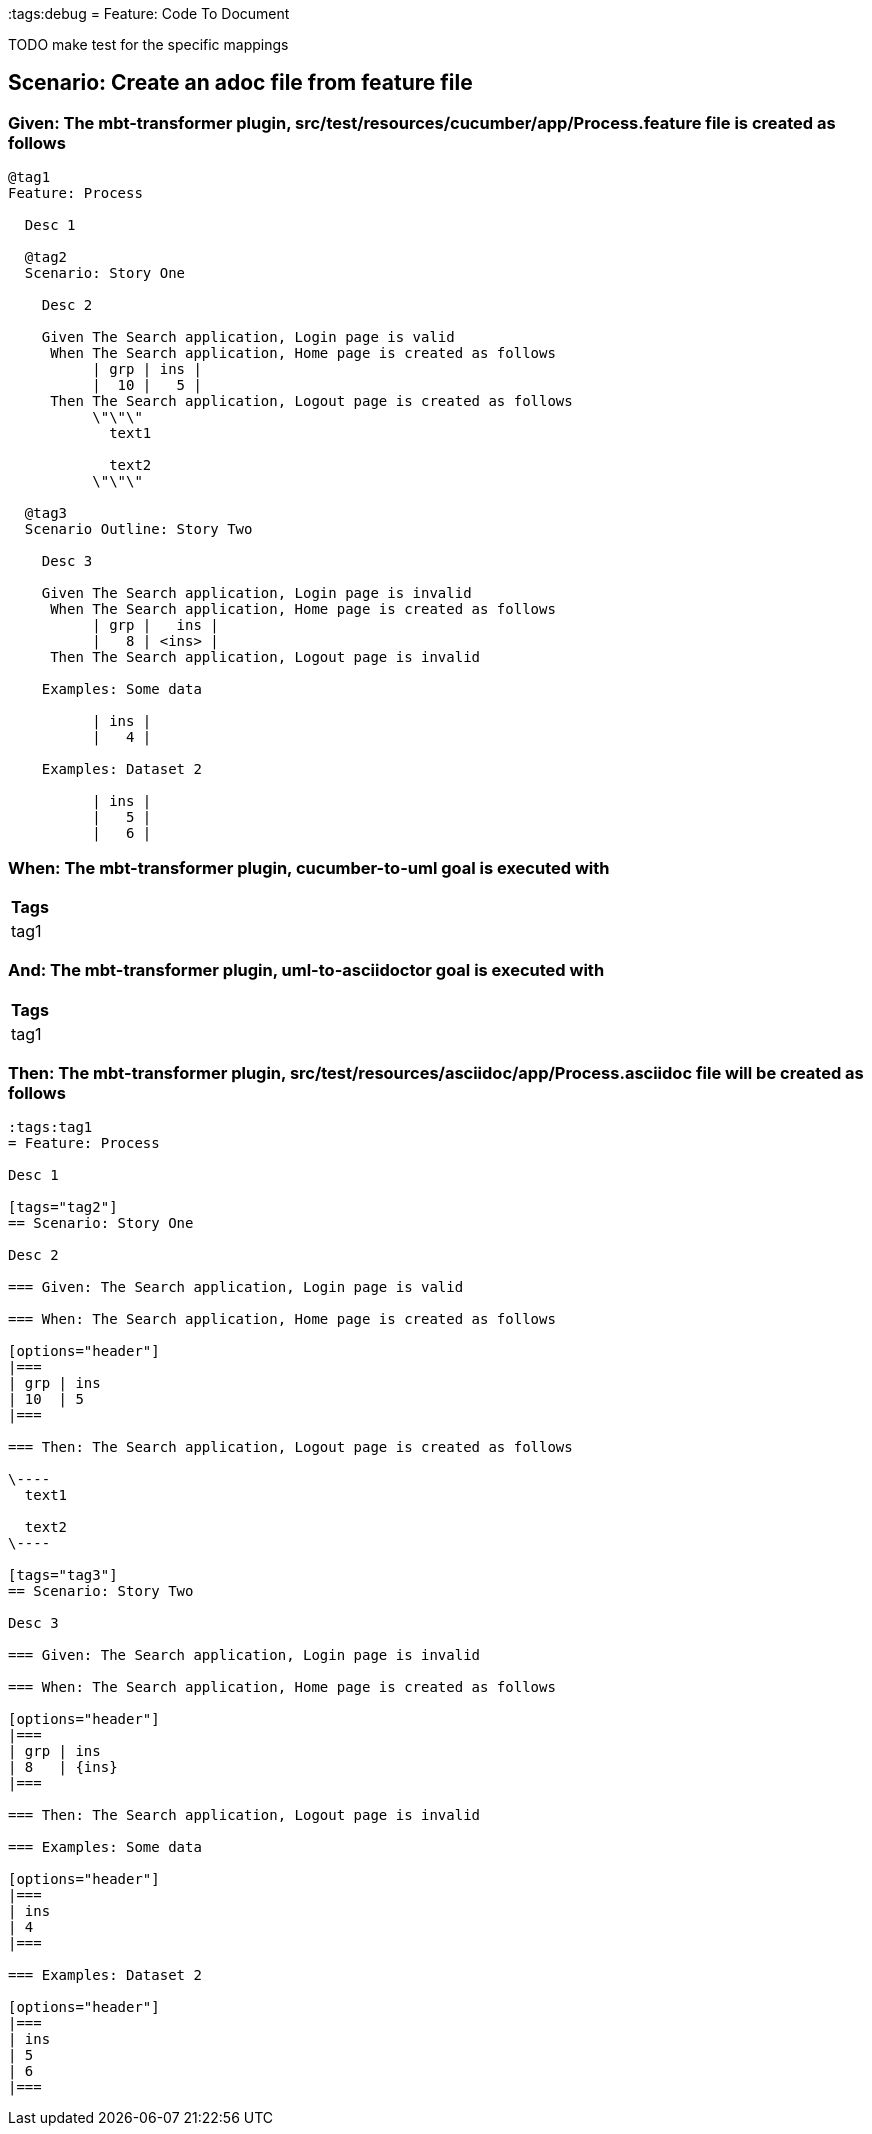 :tags:debug
= Feature: Code To Document

TODO make test for the specific mappings

== Scenario: Create an adoc file from feature file

=== Given: The mbt-transformer plugin, src/test/resources/cucumber/app/Process.feature file is created as follows

----
@tag1
Feature: Process

  Desc 1

  @tag2
  Scenario: Story One

    Desc 2

    Given The Search application, Login page is valid
     When The Search application, Home page is created as follows
          | grp | ins |
          |  10 |   5 |
     Then The Search application, Logout page is created as follows
          \"\"\"
            text1
            
            text2
          \"\"\"

  @tag3
  Scenario Outline: Story Two

    Desc 3

    Given The Search application, Login page is invalid
     When The Search application, Home page is created as follows
          | grp |   ins |
          |   8 | <ins> |
     Then The Search application, Logout page is invalid

    Examples: Some data

          | ins |
          |   4 |

    Examples: Dataset 2

          | ins |
          |   5 |
          |   6 |
----

=== When: The mbt-transformer plugin, cucumber-to-uml goal is executed with

[options="header"]
|===
| Tags
| tag1
|===

=== And: The mbt-transformer plugin, uml-to-asciidoctor goal is executed with

[options="header"]
|===
| Tags
| tag1
|===

=== Then: The mbt-transformer plugin, src/test/resources/asciidoc/app/Process.asciidoc file will be created as follows

----
:tags:tag1
= Feature: Process

Desc 1

[tags="tag2"]
== Scenario: Story One

Desc 2

=== Given: The Search application, Login page is valid

=== When: The Search application, Home page is created as follows

[options="header"]
|===
| grp | ins
| 10  | 5  
|===

=== Then: The Search application, Logout page is created as follows

\----
  text1
  
  text2
\----

[tags="tag3"]
== Scenario: Story Two

Desc 3

=== Given: The Search application, Login page is invalid

=== When: The Search application, Home page is created as follows

[options="header"]
|===
| grp | ins  
| 8   | {ins}
|===

=== Then: The Search application, Logout page is invalid

=== Examples: Some data

[options="header"]
|===
| ins
| 4  
|===

=== Examples: Dataset 2

[options="header"]
|===
| ins
| 5  
| 6  
|===
----

